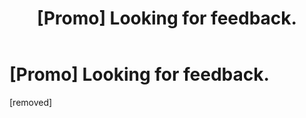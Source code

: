 #+TITLE: [Promo] Looking for feedback.

* [Promo] Looking for feedback.
:PROPERTIES:
:Author: turn_2_page_394
:Score: 1
:DateUnix: 1506512359.0
:DateShort: 2017-Sep-27
:END:
[removed]

